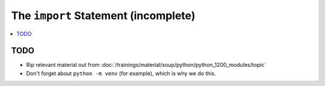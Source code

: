 .. ot-topic:: python.drafts.import
   :dependencies: python.swdev.python_1200_modules

The ``import`` Statement (incomplete)
=====================================

.. contents::
   :local:

TODO
----

* Rip relevant material out from
  :doc:`/trainings/material/soup/python/python_1200_modules/topic`
* Don't forget about ``python -m venv`` (for example), which is why we
  do this.
